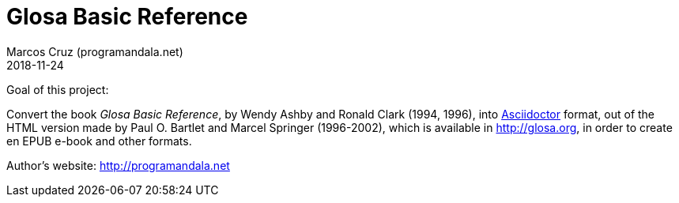 = Glosa Basic Reference
:author: Marcos Cruz (programandala.net)
:revdate: 2018-11-24

Goal of this project:

Convert the book _Glosa Basic Reference_, by Wendy Ashby and Ronald
Clark (1994, 1996), into http://asciidoctor.org[Asciidoctor] format,
out of the HTML version made by Paul O. Bartlet and Marcel Springer
(1996-2002), which is available in http://glosa.org, in order to
create en EPUB e-book and other formats.

Author's website: http://programandala.net
